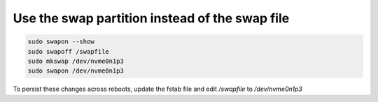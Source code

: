 Use the swap partition instead of the swap file
===============================================

.. post:: 16/10/2019
   :tags: linux

.. code::

   sudo swapon --show
   sudo swapoff /swapfile
   sudo mkswap /dev/nvme0n1p3
   sudo swapon /dev/nvme0n1p3

To persist these changes across reboots, update the fstab file and edit `/swapfile` to `/dev/nvme0n1p3`
